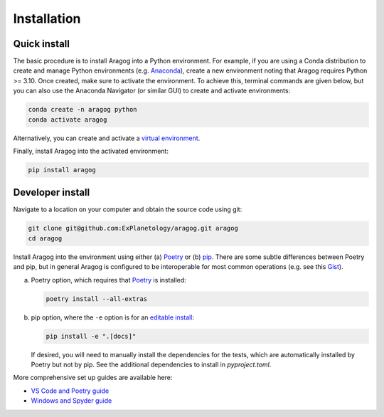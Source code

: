 Installation
============

Quick install
-------------

The basic procedure is to install Aragog into a Python environment. For example, if you are using a Conda distribution to create and manage Python environments (e.g. `Anaconda <https://www.anaconda.com/download>`_), create a new environment noting that Aragog requires Python >= 3.10. Once created, make sure to activate the environment. To achieve this, terminal commands are given below, but you can also use the Anaconda Navigator (or similar GUI) to create and activate environments:

.. code-block:: shell

    conda create -n aragog python
    conda activate aragog

Alternatively, you can create and activate a `virtual environment <https://docs.python.org/3/library/venv.html>`_.

Finally, install Aragog into the activated environment:

.. code-block:: shell

    pip install aragog

Developer install
-----------------

Navigate to a location on your computer and obtain the source code using git:

.. code-block:: shell

    git clone git@github.com:ExPlanetology/aragog.git aragog
    cd aragog

Install Aragog into the environment using either (a) `Poetry <https://python-poetry.org>`_ or (b) `pip <https://pip.pypa.io/en/stable/getting-started/>`_. There are some subtle differences between Poetry and pip, but in general Aragog is configured to be interoperable for most common operations (e.g. see this `Gist <https://gist.github.com/djbower/e9538e7eb5ed3deaf3c4de9dea41ebcd>`_).

(a) Poetry option, which requires that `Poetry <https://python-poetry.org>`_ is installed:

    .. code-block:: shell

        poetry install --all-extras

(b) pip option, where the ``-e`` option is for an `editable install <https://setuptools.pypa.io/en/latest/userguide/development_mode.html>`_:

    .. code-block:: shell

        pip install -e ".[docs]"

    If desired, you will need to manually install the dependencies for the tests, which are automatically installed by Poetry but not by pip. See the additional dependencies to install in `pyproject.toml`.

More comprehensive set up guides are available here:

- `VS Code and Poetry guide <https://gist.github.com/djbower/c66474000029730ac9f8b73b96071db3>`_
- `Windows and Spyder guide <https://gist.github.com/djbower/c82b4a70a3c3c74ad26dc572edefdd34>`_